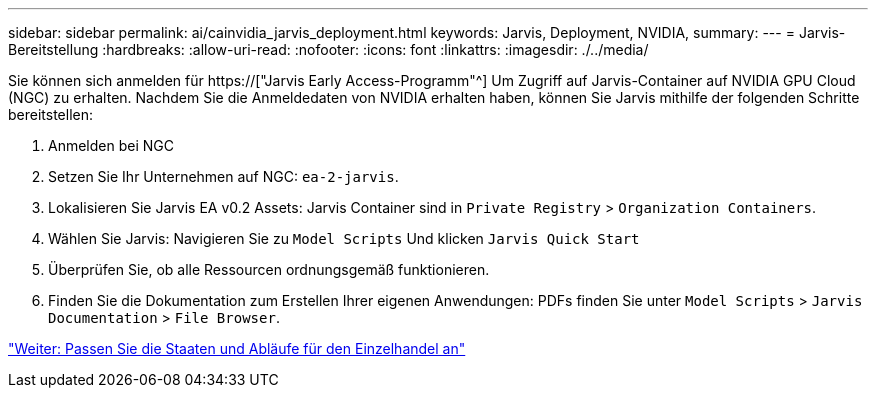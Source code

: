 ---
sidebar: sidebar 
permalink: ai/cainvidia_jarvis_deployment.html 
keywords: Jarvis, Deployment, NVIDIA, 
summary:  
---
= Jarvis-Bereitstellung
:hardbreaks:
:allow-uri-read: 
:nofooter: 
:icons: font
:linkattrs: 
:imagesdir: ./../media/


[role="lead"]
Sie können sich anmelden für https://["Jarvis Early Access-Programm"^] Um Zugriff auf Jarvis-Container auf NVIDIA GPU Cloud (NGC) zu erhalten. Nachdem Sie die Anmeldedaten von NVIDIA erhalten haben, können Sie Jarvis mithilfe der folgenden Schritte bereitstellen:

. Anmelden bei NGC
. Setzen Sie Ihr Unternehmen auf NGC: `ea-2-jarvis`.
. Lokalisieren Sie Jarvis EA v0.2 Assets: Jarvis Container sind in `Private Registry` > `Organization Containers`.
. Wählen Sie Jarvis: Navigieren Sie zu `Model Scripts` Und klicken `Jarvis Quick Start`
. Überprüfen Sie, ob alle Ressourcen ordnungsgemäß funktionieren.
. Finden Sie die Dokumentation zum Erstellen Ihrer eigenen Anwendungen: PDFs finden Sie unter `Model Scripts` > `Jarvis Documentation` > `File Browser`.


link:cainvidia_customize_states_and_flows_for_retail_use_case.html["Weiter: Passen Sie die Staaten und Abläufe für den Einzelhandel an"]
